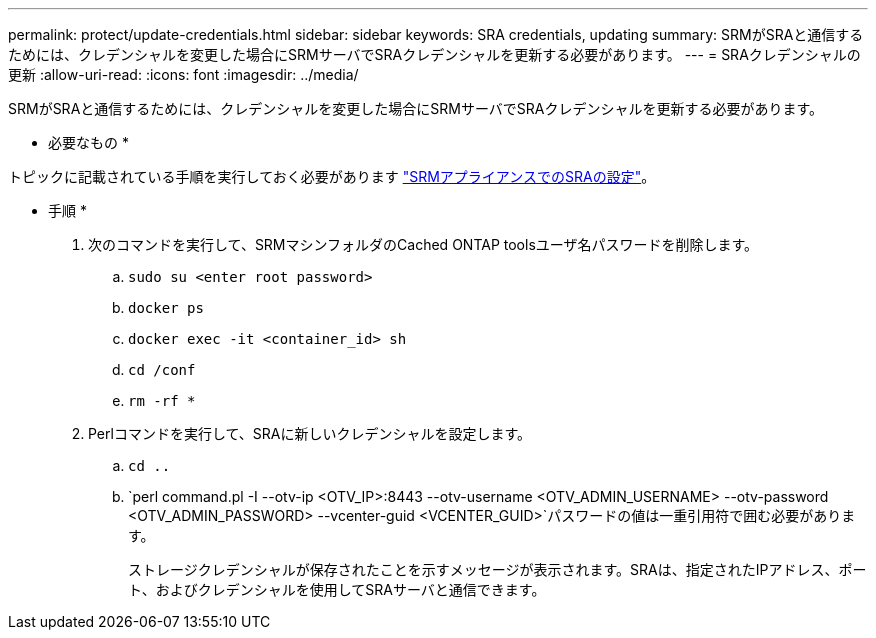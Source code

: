 ---
permalink: protect/update-credentials.html 
sidebar: sidebar 
keywords: SRA credentials, updating 
summary: SRMがSRAと通信するためには、クレデンシャルを変更した場合にSRMサーバでSRAクレデンシャルを更新する必要があります。 
---
= SRAクレデンシャルの更新
:allow-uri-read: 
:icons: font
:imagesdir: ../media/


[role="lead"]
SRMがSRAと通信するためには、クレデンシャルを変更した場合にSRMサーバでSRAクレデンシャルを更新する必要があります。

* 必要なもの *

トピックに記載されている手順を実行しておく必要があります link:../protect/configure-on-srm-appliance.html["SRMアプライアンスでのSRAの設定"]。

* 手順 *

. 次のコマンドを実行して、SRMマシンフォルダのCached ONTAP toolsユーザ名パスワードを削除します。
+
.. `sudo su <enter root password>`
.. `docker ps`
.. `docker exec -it <container_id> sh`
.. `cd /conf`
.. `rm -rf *`


. Perlコマンドを実行して、SRAに新しいクレデンシャルを設定します。
+
.. `cd ..`
.. `perl command.pl -I --otv-ip <OTV_IP>:8443 --otv-username <OTV_ADMIN_USERNAME> --otv-password <OTV_ADMIN_PASSWORD> --vcenter-guid <VCENTER_GUID>`パスワードの値は一重引用符で囲む必要があります。
+
ストレージクレデンシャルが保存されたことを示すメッセージが表示されます。SRAは、指定されたIPアドレス、ポート、およびクレデンシャルを使用してSRAサーバと通信できます。




